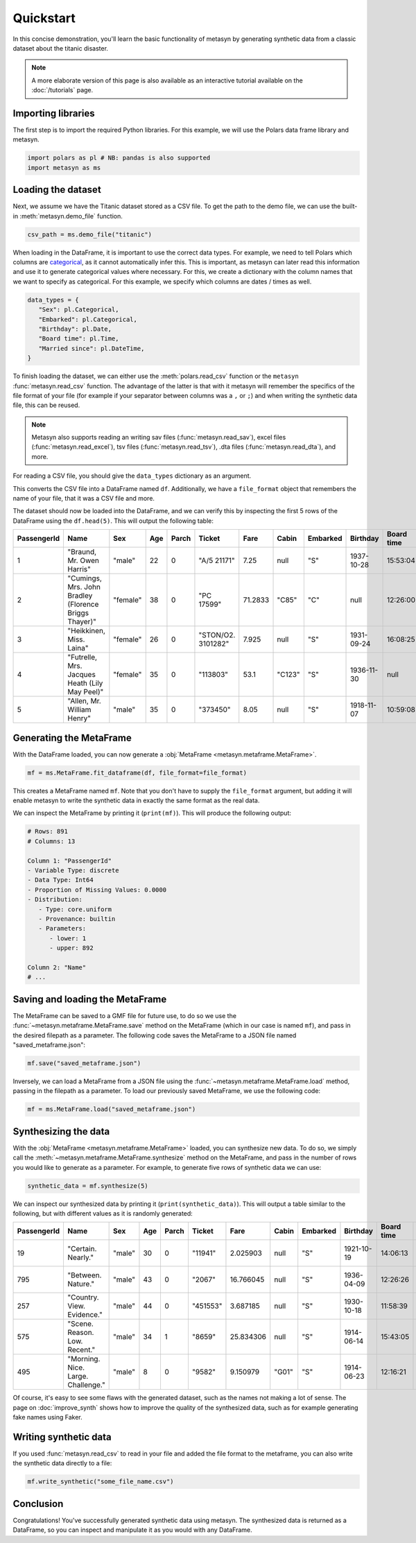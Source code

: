 Quickstart
==========

In this concise demonstration, you'll learn the basic functionality of metasyn by generating synthetic data from a classic dataset about the titanic disaster.

.. note:: 
   A more elaborate version of this page is also available as an interactive tutorial available on the :doc:`/tutorials` page.

Importing libraries
-------------------

The first step is to import the required Python libraries. For this example, we will use the Polars data frame library and metasyn.


.. code:: python

   import polars as pl # NB: pandas is also supported
   import metasyn as ms

Loading the dataset
-------------------

Next, we assume we have the Titanic dataset stored as a CSV file. To get the path to the demo file, we can use the built-in :meth:`metasyn.demo_file` function.

.. code-block:: python

   csv_path = ms.demo_file("titanic") 

When loading in the DataFrame, it is important to use the correct data types. For example, we need to tell Polars which columns are 
`categorical <https://en.wikipedia.org/wiki/Categorical_variable>`_, as it cannot automatically infer this. This is important, as 
metasyn can later read this information and use it to generate categorical values where necessary. For this, we create a dictionary 
with the column names that we want to specify as categorical. For this example, we specify which columns are dates / times as well.

.. code-block:: python

   data_types = { 
      "Sex": pl.Categorical,
      "Embarked": pl.Categorical,
      "Birthday": pl.Date,
      "Board time": pl.Time,
      "Married since": pl.DateTime,
   }

To finish loading the dataset, we can either use the :meth:`polars.read_csv` function or the ``metasyn``
:func:`metasyn.read_csv` function. The advantage of the latter is that with it metasyn will remember the
specifics of the file format of your file (for example if your separator between columns was a ``,`` or ``;``)
and when writing the synthetic data file, this can be reused.

.. note::
   Metasyn also supports reading an writing sav files (:func:`metasyn.read_sav`), excel files (:func:`metasyn.read_excel`), tsv files (:func:`metasyn.read_tsv`), .dta files (:func:`metasyn.read_dta`), and more.

For reading a CSV file, you should give the ``data_types`` dictionary as an argument. 

.. code-block:: python
   # for more info, see pl.read_csv()
   df, file_format = ms.read_csv(csv_path, schema_overrides=data_types)


This converts the CSV file into a DataFrame named ``df``. Additionally, we have a ``file_format`` object
that remembers the name of your file, that it was a CSV file and more.

The dataset should now be loaded into the DataFrame, and we can verify this by inspecting the first 5 rows of the DataFrame using the ``df.head(5)``. This will output the following table:

+-------------+---------------------------------------------------------+----------+-----+-------+--------------------+---------+--------+----------+------------+------------+---------------------+---------+
| PassengerId | Name                                                    | Sex      | Age | Parch | Ticket             | Fare    | Cabin  | Embarked | Birthday   | Board time | Married since       | all\_NA |
+=============+=========================================================+==========+=====+=======+====================+=========+========+==========+============+============+=====================+=========+
| 1           | "Braund, Mr. Owen Harris"                               | "male"   | 22  | 0     | "A/5 21171"        | 7.25    | null   | "S"      | 1937-10-28 | 15:53:04   | 2022-08-05 04:43:34 | null    |
+-------------+---------------------------------------------------------+----------+-----+-------+--------------------+---------+--------+----------+------------+------------+---------------------+---------+
| 2           | "Cumings, Mrs. John Bradley \(Florence Briggs Thayer\)" | "female" | 38  | 0     | "PC 17599"         | 71.2833 | "C85"  | "C"      | null       | 12:26:00   | 2022-08-07 01:56:33 | null    |
+-------------+---------------------------------------------------------+----------+-----+-------+--------------------+---------+--------+----------+------------+------------+---------------------+---------+
| 3           | "Heikkinen, Miss. Laina"                                | "female" | 26  | 0     | "STON/O2. 3101282" | 7.925   | null   | "S"      | 1931-09-24 | 16:08:25   | 2022-08-04 20:27:37 | null    |
+-------------+---------------------------------------------------------+----------+-----+-------+--------------------+---------+--------+----------+------------+------------+---------------------+---------+
| 4           | "Futrelle, Mrs. Jacques Heath \(Lily May Peel\)"        | "female" | 35  | 0     | "113803"           | 53.1    | "C123" | "S"      | 1936-11-30 | null       | 2022-08-07 07:05:55 | null    |
+-------------+---------------------------------------------------------+----------+-----+-------+--------------------+---------+--------+----------+------------+------------+---------------------+---------+
| 5           | "Allen, Mr. William Henry"                              | "male"   | 35  | 0     | "373450"           | 8.05    | null   | "S"      | 1918-11-07 | 10:59:08   | 2022-08-02 15:13:34 | null    |
+-------------+---------------------------------------------------------+----------+-----+-------+--------------------+---------+--------+----------+------------+------------+---------------------+---------+



Generating the MetaFrame
------------------------
With the DataFrame loaded, you can now generate a :obj:`MetaFrame <metasyn.metaframe.MetaFrame>`.

.. code-block:: python

   mf = ms.MetaFrame.fit_dataframe(df, file_format=file_format)

This creates a MetaFrame named ``mf``. Note that you don't have to supply the ``file_format`` argument, but adding it will enable metasyn to write the synthetic data in exactly the same format as the real data.

We can inspect the MetaFrame by printing it (``print(mf)``). This will produce the following output:

.. code-block:: 

   # Rows: 891
   # Columns: 13

   Column 1: "PassengerId"
   - Variable Type: discrete
   - Data Type: Int64
   - Proportion of Missing Values: 0.0000
   - Distribution:
      - Type: core.uniform
      - Provenance: builtin
      - Parameters:
         - lower: 1
         - upper: 892

   Column 2: "Name"
   # ... 



Saving and loading the MetaFrame
--------------------------------

The MetaFrame can be saved to a GMF file for future use, to do so we use the :func:`~metasyn.metaframe.MetaFrame.save` method on the MetaFrame (which in our case is named ``mf``), and pass in the desired filepath as a parameter. The following code saves the MetaFrame to a JSON file named "saved_metaframe.json":

.. code-block:: python

   mf.save("saved_metaframe.json")

Inversely, we can load a MetaFrame from a JSON file using the :func:`~metasyn.metaframe.MetaFrame.load` method, passing in the filepath as a parameter. To load our previously saved MetaFrame, we use the following code:

.. code-block:: python

   mf = ms.MetaFrame.load("saved_metaframe.json")

Synthesizing the data
---------------------

With the :obj:`MetaFrame <metasyn.metaframe.MetaFrame>` loaded, you can synthesize new data. To do so, we simply call the :meth:`~metasyn.metaframe.MetaFrame.synthesize` method on the MetaFrame, and pass in the number of rows you would like to generate as a parameter. For example, to generate five rows of synthetic data we can use: 


.. code-block:: python

   synthetic_data = mf.synthesize(5) 


We can inspect our synthesized data by printing it (``print(synthetic_data)``). This will output a table similar to the following, but with different values as it is randomly generated: 

+-------------+------------------------------------+--------+-----+-------+----------+-----------+-------+----------+------------+------------+---------------------+---------+
| PassengerId | Name                               | Sex    | Age | Parch | Ticket   | Fare      | Cabin | Embarked | Birthday   | Board time | Married since       | all\_NA |
+=============+====================================+========+=====+=======+==========+===========+=======+==========+============+============+=====================+=========+
| 19          | "Certain. Nearly."                 | "male" | 30  | 0     | "11941"  | 2.025903  | null  | "S"      | 1921-10-19 | 14:06:13   | 2022-08-03 15:51:11 | null    |
+-------------+------------------------------------+--------+-----+-------+----------+-----------+-------+----------+------------+------------+---------------------+---------+
| 795         | "Between. Nature."                 | "male" | 43  | 0     | "2067"   | 16.766045 | null  | "S"      | 1936-04-09 | 12:26:26   | 2022-07-27 15:15:46 | null    |
+-------------+------------------------------------+--------+-----+-------+----------+-----------+-------+----------+------------+------------+---------------------+---------+
| 257         | "Country. View. Evidence."         | "male" | 44  | 0     | "451553" | 3.687185  | null  | "S"      | 1930-10-18 | 11:58:39   | null                | null    |
+-------------+------------------------------------+--------+-----+-------+----------+-----------+-------+----------+------------+------------+---------------------+---------+
| 575         | "Scene. Reason. Low. Recent."      | "male" | 34  | 1     | "8659"   | 25.834306 | null  | "S"      | 1914-06-14 | 15:43:05   | 2022-08-08 05:50:39 | null    |
+-------------+------------------------------------+--------+-----+-------+----------+-----------+-------+----------+------------+------------+---------------------+---------+
| 495         | "Morning. Nice. Large. Challenge." | "male" | 8   | 0     | "9582"   | 9.150979  | "G01" | "S"      | 1914-06-23 | 12:16:21   | 2022-07-19 09:34:07 | null    |
+-------------+------------------------------------+--------+-----+-------+----------+-----------+-------+----------+------------+------------+---------------------+---------+

Of course, it's easy to see some flaws with the generated dataset, such as the names not making a lot of sense. The page on :doc:`improve_synth` shows how to improve the quality of the synthesized data, such as for example generating fake names using Faker.

Writing synthetic data
----------------------

If you used :func:`metasyn.read_csv` to read in your file and added the file format to the metaframe, you can also write the synthetic data directly to a file:

.. code-block:: python

   mf.write_synthetic("some_file_name.csv")

Conclusion
----------

Congratulations! You've successfully generated synthetic data using metasyn. The synthesized data is returned as a DataFrame, so you can inspect and manipulate it as you would with any DataFrame.


